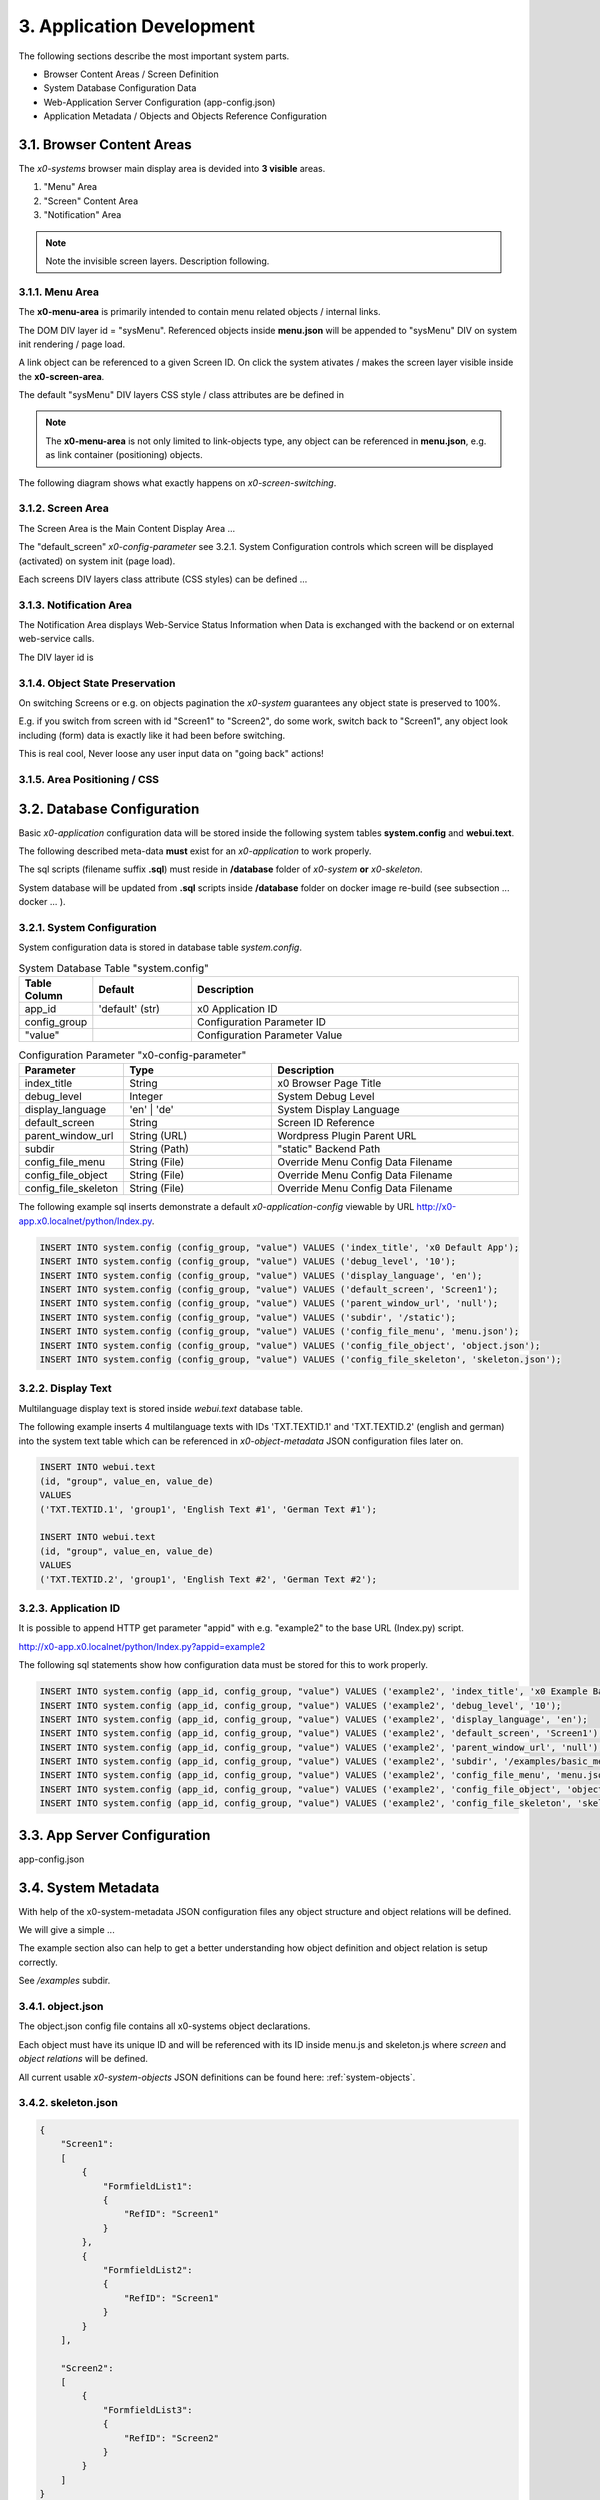 .. appdev

.. _appdevelopment:

3. Application Development
==========================

The following sections describe the most important system parts.

* Browser Content Areas / Screen Definition
* System Database Configuration Data
* Web-Application Server Configuration (app-config.json)
* Application Metadata / Objects and Objects Reference Configuration

3.1. Browser Content Areas
--------------------------

The *x0-systems* browser main display area is devided into **3 visible** areas.

1. "Menu" Area
2. "Screen" Content Area
3. "Notification" Area

.. image:: images/x0-browser-content-areas.png
  :alt: image - browser content areas

.. note::

    Note the invisible screen layers. Description following.

3.1.1. Menu Area
****************

The **x0-menu-area** is primarily intended to contain menu related objects
/ internal links.

The DOM DIV layer id = "sysMenu". Referenced objects inside **menu.json** will
be appended to "sysMenu" DIV on system init rendering / page load.

A link object can be referenced to a given Screen ID. On click the system
ativates / makes the screen layer visible inside the **x0-screen-area**.

The default "sysMenu" DIV layers CSS style / class attributes are be defined in

.. note::

    The **x0-menu-area** is not only limited to link-objects type, any object
    can be referenced in **menu.json**, e.g. as link container (positioning) objects.

The following diagram shows what exactly happens on *x0-screen-switching*.

.. image:: images/x0-screen-switch.png
  :alt: image - screen switch

3.1.2. Screen Area
******************

The Screen Area is the Main Content Display Area ...

The "default_screen" *x0-config-parameter* see 3.2.1. System Configuration
controls which screen will be displayed (activated) on system init (page load).

Each screens DIV layers class attribute (CSS styles) can be defined ...

3.1.3. Notification Area
************************

The Notification Area displays Web-Service Status Information when
Data is exchanged with the backend or on external web-service calls.

The DIV layer id is

3.1.4. Object State Preservation
********************************

On switching Screens or e.g. on objects pagination the *x0-system* guarantees
any object state is preserved to 100%.

E.g. if you switch from screen with id "Screen1" to "Screen2", do some
work, switch back to "Screen1", any object look including (form) data is
exactly like it had been before switching.

This is real cool, Never loose any user input data on "going back" actions!

3.1.5. Area Positioning / CSS
*****************************



3.2. Database Configuration
---------------------------

Basic *x0-application* configuration data will be stored inside the following
system tables **system.config** and **webui.text**.

The following described meta-data **must** exist for an *x0-application* to work
properly.

The sql scripts (filename suffix **.sql**)  must reside in **/database** folder
of *x0-system* **or** *x0-skeleton*.

System database will be updated from **.sql** scripts inside **/database** folder
on docker image re-build (see subsection  ... docker ... ).

3.2.1. System Configuration
***************************

System configuration data is stored in database table `system.config`.

.. table:: System Database Table "system.config"
    :widths: 20 30 100

    +----------------------+-----------------+-------------------------------------+
    | **Table Column**     | **Default**     | **Description**                     |
    +======================+=================+=====================================+
    | app_id               | 'default' (str) | x0 Application ID                   |
    +----------------------+-----------------+-------------------------------------+
    | config_group         |                 | Configuration Parameter ID          |
    +----------------------+-----------------+-------------------------------------+
    | "value"              |                 | Configuration Parameter Value       |
    +----------------------+-----------------+-------------------------------------+

.. table:: Configuration Parameter "x0-config-parameter"
    :widths: 20 30 50

    +----------------------+-----------------+-------------------------------------+
    | **Parameter**        | **Type**        | **Description**                     |
    +======================+=================+=====================================+
    | index_title          | String          | x0 Browser Page Title               |
    +----------------------+-----------------+-------------------------------------+
    | debug_level          | Integer         | System Debug Level                  |
    +----------------------+-----------------+-------------------------------------+
    | display_language     | 'en' | 'de'     | System Display Language             |
    +----------------------+-----------------+-------------------------------------+
    | default_screen       | String          | Screen ID Reference                 |
    +----------------------+-----------------+-------------------------------------+
    | parent_window_url    | String (URL)    | Wordpress Plugin Parent URL         |
    +----------------------+-----------------+-------------------------------------+
    | subdir               | String (Path)   | "static" Backend Path               |
    +----------------------+-----------------+-------------------------------------+
    | config_file_menu     | String (File)   | Override Menu Config Data Filename  |
    +----------------------+-----------------+-------------------------------------+
    | config_file_object   | String (File)   | Override Menu Config Data Filename  |
    +----------------------+-----------------+-------------------------------------+
    | config_file_skeleton | String (File)   | Override Menu Config Data Filename  |
    +----------------------+-----------------+-------------------------------------+

The following example sql inserts demonstrate a default *x0-application-config*
viewable by URL http://x0-app.x0.localnet/python/Index.py.

.. code-block:: sql

    INSERT INTO system.config (config_group, "value") VALUES ('index_title', 'x0 Default App');
    INSERT INTO system.config (config_group, "value") VALUES ('debug_level', '10');
    INSERT INTO system.config (config_group, "value") VALUES ('display_language', 'en');
    INSERT INTO system.config (config_group, "value") VALUES ('default_screen', 'Screen1');
    INSERT INTO system.config (config_group, "value") VALUES ('parent_window_url', 'null');
    INSERT INTO system.config (config_group, "value") VALUES ('subdir', '/static');
    INSERT INTO system.config (config_group, "value") VALUES ('config_file_menu', 'menu.json');
    INSERT INTO system.config (config_group, "value") VALUES ('config_file_object', 'object.json');
    INSERT INTO system.config (config_group, "value") VALUES ('config_file_skeleton', 'skeleton.json');

3.2.2. Display Text
*******************

Multilanguage display text is stored inside `webui.text` database table.

The following example inserts 4 multilanguage texts with IDs 'TXT.TEXTID.1'
and 'TXT.TEXTID.2' (english and german) into the system text table which can
be referenced in *x0-object-metadata* JSON configuration files later on.

.. code-block:: sql

    INSERT INTO webui.text 
    (id, "group", value_en, value_de)
    VALUES
    ('TXT.TEXTID.1', 'group1', 'English Text #1', 'German Text #1');

    INSERT INTO webui.text
    (id, "group", value_en, value_de)
    VALUES
    ('TXT.TEXTID.2', 'group1', 'English Text #2', 'German Text #2');

3.2.3. Application ID
*********************

It is possible to append HTTP get parameter "appid" with e.g. "example2"
to the base URL (Index.py) script.

http://x0-app.x0.localnet/python/Index.py?appid=example2

The following sql statements show how configuration data must be stored for this
to work properly.

.. code-block:: sql

    INSERT INTO system.config (app_id, config_group, "value") VALUES ('example2', 'index_title', 'x0 Example Basic-Menu-Screen');
    INSERT INTO system.config (app_id, config_group, "value") VALUES ('example2', 'debug_level', '10');
    INSERT INTO system.config (app_id, config_group, "value") VALUES ('example2', 'display_language', 'en');
    INSERT INTO system.config (app_id, config_group, "value") VALUES ('example2', 'default_screen', 'Screen1');
    INSERT INTO system.config (app_id, config_group, "value") VALUES ('example2', 'parent_window_url', 'null');
    INSERT INTO system.config (app_id, config_group, "value") VALUES ('example2', 'subdir', '/examples/basic_menu_screen');
    INSERT INTO system.config (app_id, config_group, "value") VALUES ('example2', 'config_file_menu', 'menu.json');
    INSERT INTO system.config (app_id, config_group, "value") VALUES ('example2', 'config_file_object', 'object.json');
    INSERT INTO system.config (app_id, config_group, "value") VALUES ('example2', 'config_file_skeleton', 'skeleton.json');

3.3. App Server Configuration
-----------------------------

app-config.json



3.4. System Metadata
--------------------

With help of the x0-system-metadata JSON configuration files any object
structure and object relations will be defined.

We will give a simple ...

The example section also can help to get a better understanding how object
definition and object relation is setup correctly.

See `/examples` subdir.

3.4.1. object.json
******************

The object.json config file contains all x0-systems object declarations.

Each object must have its unique ID and will be referenced with its ID inside
menu.js and skeleton.js where *screen* and *object relations* will be defined.

All current usable *x0-system-objects* JSON definitions can be found here:
:ref:`system-objects`.

3.4.2. skeleton.json
********************

.. code-block:: javascript

    {
        "Screen1":
        [
            {
                "FormfieldList1":
                {
                    "RefID": "Screen1"
                }
            },
            {
                "FormfieldList2":
                {
                    "RefID": "Screen1"
                }
            }
        ],

        "Screen2":
        [
            {
                "FormfieldList3":
                {
                    "RefID": "Screen2"
                }
            }
        ]
    }

3.4.3. menu.json
****************

3.4.4. MultiRef / ElementID
***************************

Some *x0-objects* define elements inside object.json

* TabContainer
* ObjectContainer

If so, they are also referencable inside skeleton.json.

.. code-block:: javascript

    {
        "Screen1":
        [
            {
                "TabContainer1":
                {
                    "RefID": "Screen1"
                }
            },
            {
                "Formfield1":
                {
                    "RefID": "TabContainer1",
                    "ElementID": "Tab1"
                }
            },
            {
                "Formfield2":
                {
                    "RefID": "TabContainer1",
                    "ElementID": "Tab2"
                }
            }

        ]
    }
